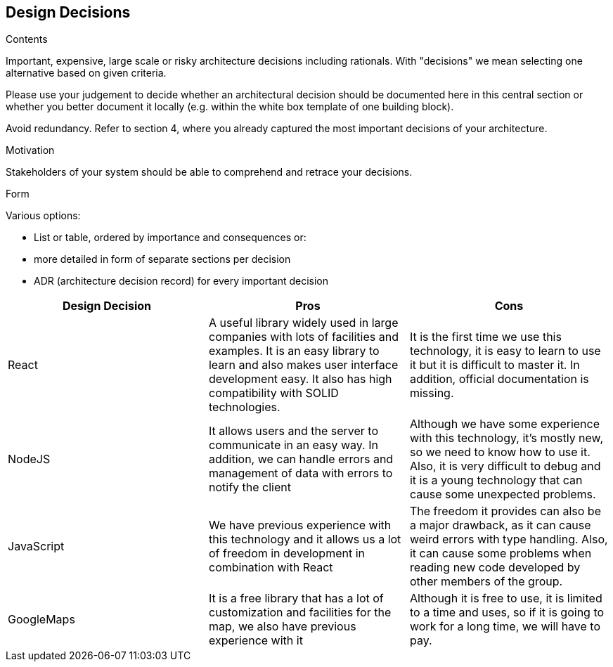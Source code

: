 [[section-design-decisions]]
== Design Decisions


[role="arc42help"]
****
.Contents
Important, expensive, large scale or risky architecture decisions including rationals.
With "decisions" we mean selecting one alternative based on given criteria.

Please use your judgement to decide whether an architectural decision should be documented
here in this central section or whether you better document it locally
(e.g. within the white box template of one building block).

Avoid redundancy. Refer to section 4, where you already captured the most important decisions of your architecture.

.Motivation
Stakeholders of your system should be able to comprehend and retrace your decisions.

.Form
Various options:

* List or table, ordered by importance and consequences or:
* more detailed in form of separate sections per decision
* ADR (architecture decision record) for every important decision
****

[options="header"]
|===
| Design Decision | Pros | Cons
| React | A useful library widely used in large companies with lots of facilities and examples. It is an easy library to learn and also makes user interface development easy. It also has high compatibility with SOLID technologies. | It is the first time we use this technology, it is easy to learn to use it but it is difficult to master it. In addition, official documentation is missing.
| NodeJS | It allows users and the server to communicate in an easy way. In addition, we can handle errors and management of data with errors to notify the client | Although we have some experience with this technology, it's mostly new, so we need to know how to use it. Also, it is very difficult to debug and it is a young technology that can cause some unexpected problems. 
| JavaScript | We have previous experience with this technology and it allows us a lot of freedom in development in combination with React | The freedom it provides can also be a major drawback, as it can cause weird errors with type handling. Also, it can cause some problems when reading new code developed by other members of the group.
| GoogleMaps | It is a free library that has a lot of customization and facilities for the map, we also have previous experience with it | Although it is free to use, it is limited to a time and uses, so if it is going to work for a long time, we will have to pay.
|===